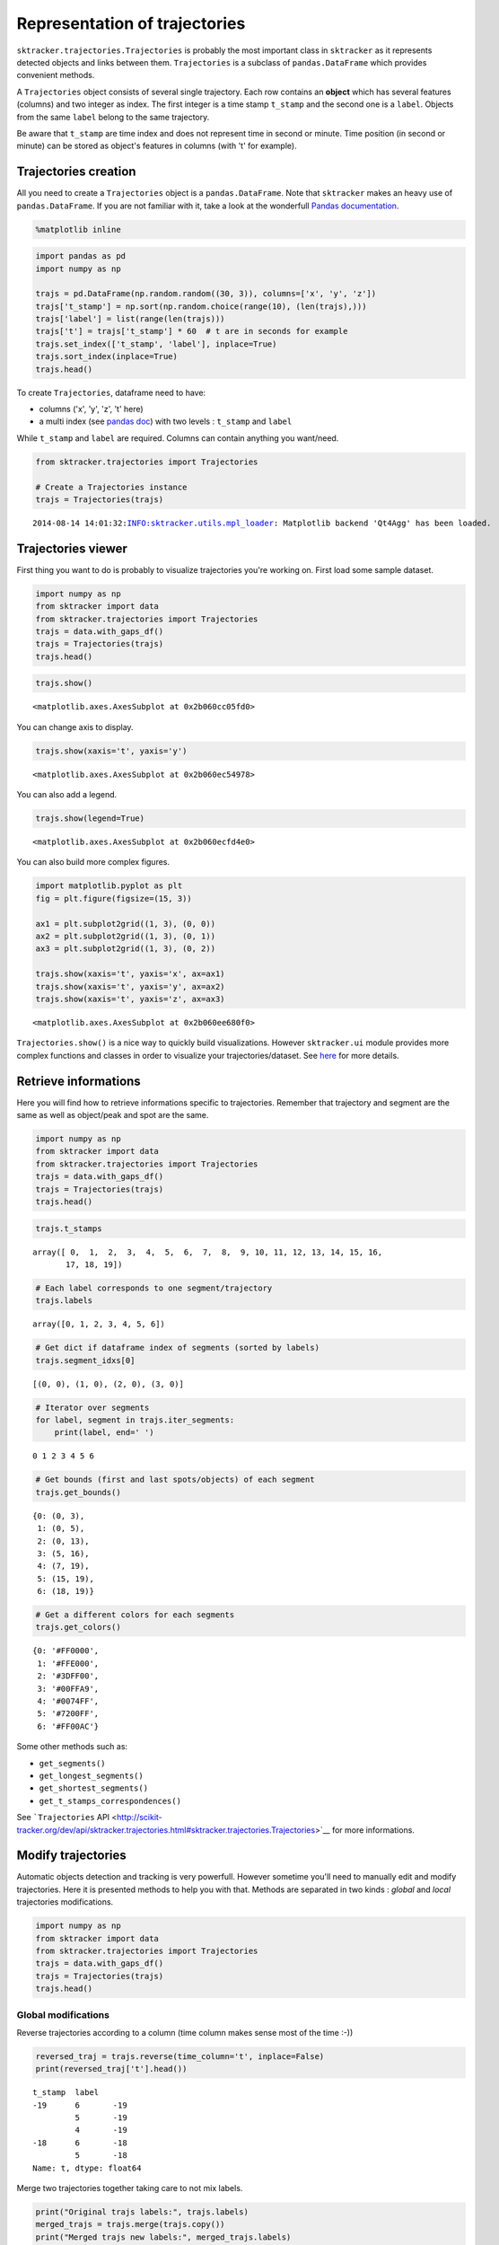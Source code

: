 
Representation of trajectories
==============================

``sktracker.trajectories.Trajectories`` is probably the most important
class in ``sktracker`` as it represents detected objects and links
between them. ``Trajectories`` is a subclass of ``pandas.DataFrame``
which provides convenient methods.

A ``Trajectories`` object consists of several single trajectory. Each
row contains an **object** which has several features (columns) and two
integer as index. The first integer is a time stamp ``t_stamp`` and the
second one is a ``label``. Objects from the same ``label`` belong to the
same trajectory.

Be aware that ``t_stamp`` are time index and does not represent time in
second or minute. Time position (in second or minute) can be stored as
object's features in columns (with 't' for example).

Trajectories creation
---------------------

All you need to create a ``Trajectories`` object is a
``pandas.DataFrame``. Note that ``sktracker`` makes an heavy use of
``pandas.DataFrame``. If you are not familiar with it, take a look at
the wonderfull `Pandas
documentation <http://pandas.pydata.org/pandas-docs/stable/>`__.

.. code:: python

    %matplotlib inline
.. code:: python

    import pandas as pd
    import numpy as np
    
    trajs = pd.DataFrame(np.random.random((30, 3)), columns=['x', 'y', 'z'])
    trajs['t_stamp'] = np.sort(np.random.choice(range(10), (len(trajs),)))
    trajs['label'] = list(range(len(trajs)))
    trajs['t'] = trajs['t_stamp'] * 60  # t are in seconds for example
    trajs.set_index(['t_stamp', 'label'], inplace=True)
    trajs.sort_index(inplace=True)
    trajs.head()



.. raw:: html

    <div style="max-height:1000px;max-width:1500px;overflow:auto;">
    <table border="1" class="dataframe">
      <thead>
        <tr style="text-align: right;">
          <th></th>
          <th></th>
          <th>x</th>
          <th>y</th>
          <th>z</th>
          <th>t</th>
        </tr>
        <tr>
          <th>t_stamp</th>
          <th>label</th>
          <th></th>
          <th></th>
          <th></th>
          <th></th>
        </tr>
      </thead>
      <tbody>
        <tr>
          <th rowspan="3" valign="top">0</th>
          <th>0</th>
          <td> 0.266288</td>
          <td> 0.741809</td>
          <td> 0.727173</td>
          <td>  0</td>
        </tr>
        <tr>
          <th>1</th>
          <td> 0.151043</td>
          <td> 0.094702</td>
          <td> 0.045460</td>
          <td>  0</td>
        </tr>
        <tr>
          <th>2</th>
          <td> 0.621466</td>
          <td> 0.857687</td>
          <td> 0.303807</td>
          <td>  0</td>
        </tr>
        <tr>
          <th rowspan="2" valign="top">1</th>
          <th>3</th>
          <td> 0.019421</td>
          <td> 0.216775</td>
          <td> 0.218089</td>
          <td> 60</td>
        </tr>
        <tr>
          <th>4</th>
          <td> 0.325111</td>
          <td> 0.014488</td>
          <td> 0.505610</td>
          <td> 60</td>
        </tr>
      </tbody>
    </table>
    </div>



To create ``Trajectories``, dataframe need to have:

-  columns ('x', 'y', 'z', 't' here)
-  a multi index (see `pandas
   doc <http://pandas.pydata.org/pandas-docs/stable/indexing.html#hierarchical-indexing-multiindex>`__)
   with two levels : ``t_stamp`` and ``label``

While ``t_stamp`` and ``label`` are required. Columns can contain
anything you want/need.

.. code:: python

    from sktracker.trajectories import Trajectories
    
    # Create a Trajectories instance
    trajs = Trajectories(trajs)

.. parsed-literal::

    2014-08-14 14:01:32:INFO:sktracker.utils.mpl_loader: Matplotlib backend 'Qt4Agg' has been loaded.


Trajectories viewer
-------------------

First thing you want to do is probably to visualize trajectories you're
working on. First load some sample dataset.

.. code:: python

    import numpy as np
    from sktracker import data
    from sktracker.trajectories import Trajectories
    trajs = data.with_gaps_df()
    trajs = Trajectories(trajs)
    trajs.head()



.. raw:: html

    <div style="max-height:1000px;max-width:1500px;overflow:auto;">
    <table border="1" class="dataframe">
      <thead>
        <tr style="text-align: right;">
          <th></th>
          <th></th>
          <th>x</th>
          <th>y</th>
          <th>z</th>
          <th>true_label</th>
          <th>t</th>
        </tr>
        <tr>
          <th>t_stamp</th>
          <th>label</th>
          <th></th>
          <th></th>
          <th></th>
          <th></th>
          <th></th>
        </tr>
      </thead>
      <tbody>
        <tr>
          <th rowspan="3" valign="top">0</th>
          <th>0</th>
          <td>-15.425890</td>
          <td>  3.604392</td>
          <td> -9.723257</td>
          <td> 0</td>
          <td> 0</td>
        </tr>
        <tr>
          <th>1</th>
          <td> -0.419929</td>
          <td> 17.429072</td>
          <td> 10.077393</td>
          <td> 1</td>
          <td> 0</td>
        </tr>
        <tr>
          <th>2</th>
          <td>-18.238856</td>
          <td>  7.356460</td>
          <td>  1.138426</td>
          <td> 2</td>
          <td> 0</td>
        </tr>
        <tr>
          <th rowspan="2" valign="top">1</th>
          <th>0</th>
          <td>-13.126613</td>
          <td>  2.122316</td>
          <td> -9.375269</td>
          <td> 0</td>
          <td> 1</td>
        </tr>
        <tr>
          <th>1</th>
          <td> -1.217757</td>
          <td> 15.554279</td>
          <td> 10.444372</td>
          <td> 1</td>
          <td> 1</td>
        </tr>
      </tbody>
    </table>
    </div>



.. code:: python

    trajs.show()



.. parsed-literal::

    <matplotlib.axes.AxesSubplot at 0x2b060cc05fd0>




.. image:: trajectories_notebook_output_files/output_9_1.png


You can change axis to display.

.. code:: python

    trajs.show(xaxis='t', yaxis='y')



.. parsed-literal::

    <matplotlib.axes.AxesSubplot at 0x2b060ec54978>




.. image:: trajectories_notebook_output_files/output_11_1.png


You can also add a legend.

.. code:: python

    trajs.show(legend=True)



.. parsed-literal::

    <matplotlib.axes.AxesSubplot at 0x2b060ecfd4e0>




.. image:: trajectories_notebook_output_files/output_13_1.png


You can also build more complex figures.

.. code:: python

    import matplotlib.pyplot as plt
    fig = plt.figure(figsize=(15, 3))
    
    ax1 = plt.subplot2grid((1, 3), (0, 0))
    ax2 = plt.subplot2grid((1, 3), (0, 1))
    ax3 = plt.subplot2grid((1, 3), (0, 2))
    
    trajs.show(xaxis='t', yaxis='x', ax=ax1)
    trajs.show(xaxis='t', yaxis='y', ax=ax2)
    trajs.show(xaxis='t', yaxis='z', ax=ax3)



.. parsed-literal::

    <matplotlib.axes.AxesSubplot at 0x2b060ee680f0>




.. image:: trajectories_notebook_output_files/output_15_1.png


``Trajectories.show()`` is a nice way to quickly build visualizations.
However ``sktracker.ui`` module provides more complex functions and
classes in order to visualize your trajectories/dataset. See
`here <ui.html>`__ for more details.

Retrieve informations
---------------------

Here you will find how to retrieve informations specific to
trajectories. Remember that trajectory and segment are the same as well
as object/peak and spot are the same.

.. code:: python

    import numpy as np
    from sktracker import data
    from sktracker.trajectories import Trajectories
    trajs = data.with_gaps_df()
    trajs = Trajectories(trajs)
    trajs.head()



.. raw:: html

    <div style="max-height:1000px;max-width:1500px;overflow:auto;">
    <table border="1" class="dataframe">
      <thead>
        <tr style="text-align: right;">
          <th></th>
          <th></th>
          <th>x</th>
          <th>y</th>
          <th>z</th>
          <th>true_label</th>
          <th>t</th>
        </tr>
        <tr>
          <th>t_stamp</th>
          <th>label</th>
          <th></th>
          <th></th>
          <th></th>
          <th></th>
          <th></th>
        </tr>
      </thead>
      <tbody>
        <tr>
          <th rowspan="3" valign="top">0</th>
          <th>0</th>
          <td>-15.425890</td>
          <td>  3.604392</td>
          <td> -9.723257</td>
          <td> 0</td>
          <td> 0</td>
        </tr>
        <tr>
          <th>1</th>
          <td> -0.419929</td>
          <td> 17.429072</td>
          <td> 10.077393</td>
          <td> 1</td>
          <td> 0</td>
        </tr>
        <tr>
          <th>2</th>
          <td>-18.238856</td>
          <td>  7.356460</td>
          <td>  1.138426</td>
          <td> 2</td>
          <td> 0</td>
        </tr>
        <tr>
          <th rowspan="2" valign="top">1</th>
          <th>0</th>
          <td>-13.126613</td>
          <td>  2.122316</td>
          <td> -9.375269</td>
          <td> 0</td>
          <td> 1</td>
        </tr>
        <tr>
          <th>1</th>
          <td> -1.217757</td>
          <td> 15.554279</td>
          <td> 10.444372</td>
          <td> 1</td>
          <td> 1</td>
        </tr>
      </tbody>
    </table>
    </div>



.. code:: python

    trajs.t_stamps



.. parsed-literal::

    array([ 0,  1,  2,  3,  4,  5,  6,  7,  8,  9, 10, 11, 12, 13, 14, 15, 16,
           17, 18, 19])



.. code:: python

    # Each label corresponds to one segment/trajectory
    trajs.labels



.. parsed-literal::

    array([0, 1, 2, 3, 4, 5, 6])



.. code:: python

    # Get dict if dataframe index of segments (sorted by labels)
    trajs.segment_idxs[0]



.. parsed-literal::

    [(0, 0), (1, 0), (2, 0), (3, 0)]



.. code:: python

    # Iterator over segments
    for label, segment in trajs.iter_segments:
        print(label, end=' ')

.. parsed-literal::

    0 1 2 3 4 5 6 

.. code:: python

    # Get bounds (first and last spots/objects) of each segment
    trajs.get_bounds()



.. parsed-literal::

    {0: (0, 3),
     1: (0, 5),
     2: (0, 13),
     3: (5, 16),
     4: (7, 19),
     5: (15, 19),
     6: (18, 19)}



.. code:: python

    # Get a different colors for each segments
    trajs.get_colors()



.. parsed-literal::

    {0: '#FF0000',
     1: '#FFE000',
     2: '#3DFF00',
     3: '#00FFA9',
     4: '#0074FF',
     5: '#7200FF',
     6: '#FF00AC'}



Some other methods such as:

-  ``get_segments()``
-  ``get_longest_segments()``
-  ``get_shortest_segments()``
-  ``get_t_stamps_correspondences()``

See ```Trajectories``
API <http://scikit-tracker.org/dev/api/sktracker.trajectories.html#sktracker.trajectories.Trajectories>`__
for more informations.

Modify trajectories
-------------------

Automatic objects detection and tracking is very powerfull. However
sometime you'll need to manually edit and modify trajectories. Here it
is presented methods to help you with that. Methods are separated in two
kinds : *global* and *local* trajectories modifications.

.. code:: python

    import numpy as np
    from sktracker import data
    from sktracker.trajectories import Trajectories
    trajs = data.with_gaps_df()
    trajs = Trajectories(trajs)
    trajs.head()



.. raw:: html

    <div style="max-height:1000px;max-width:1500px;overflow:auto;">
    <table border="1" class="dataframe">
      <thead>
        <tr style="text-align: right;">
          <th></th>
          <th></th>
          <th>x</th>
          <th>y</th>
          <th>z</th>
          <th>true_label</th>
          <th>t</th>
        </tr>
        <tr>
          <th>t_stamp</th>
          <th>label</th>
          <th></th>
          <th></th>
          <th></th>
          <th></th>
          <th></th>
        </tr>
      </thead>
      <tbody>
        <tr>
          <th rowspan="3" valign="top">0</th>
          <th>0</th>
          <td>-15.425890</td>
          <td>  3.604392</td>
          <td> -9.723257</td>
          <td> 0</td>
          <td> 0</td>
        </tr>
        <tr>
          <th>1</th>
          <td> -0.419929</td>
          <td> 17.429072</td>
          <td> 10.077393</td>
          <td> 1</td>
          <td> 0</td>
        </tr>
        <tr>
          <th>2</th>
          <td>-18.238856</td>
          <td>  7.356460</td>
          <td>  1.138426</td>
          <td> 2</td>
          <td> 0</td>
        </tr>
        <tr>
          <th rowspan="2" valign="top">1</th>
          <th>0</th>
          <td>-13.126613</td>
          <td>  2.122316</td>
          <td> -9.375269</td>
          <td> 0</td>
          <td> 1</td>
        </tr>
        <tr>
          <th>1</th>
          <td> -1.217757</td>
          <td> 15.554279</td>
          <td> 10.444372</td>
          <td> 1</td>
          <td> 1</td>
        </tr>
      </tbody>
    </table>
    </div>



Global modifications
~~~~~~~~~~~~~~~~~~~~

Reverse trajectories according to a column (time column makes sense most
of the time :-))

.. code:: python

    reversed_traj = trajs.reverse(time_column='t', inplace=False)
    print(reversed_traj['t'].head())

.. parsed-literal::

    t_stamp  label
    -19      6       -19
             5       -19
             4       -19
    -18      6       -18
             5       -18
    Name: t, dtype: float64


Merge two trajectories together taking care to not mix labels.

.. code:: python

    print("Original trajs labels:", trajs.labels)
    merged_trajs = trajs.merge(trajs.copy())
    print("Merged trajs new labels:", merged_trajs.labels)

.. parsed-literal::

    Original trajs labels: [0 1 2 3 4 5 6]
    Merged trajs new labels: [ 0  1  2  7  8  9  3 10  4 11  5 12  6 13]


Relabel trajectories from zero. Note that it will also sort labels
order.

.. code:: python

    print("Original trajs labels:", merged_trajs.labels)
    relabeled_trajs = merged_trajs.relabel_fromzero()
    print("Relabeled trajs labels:", relabeled_trajs.labels)

.. parsed-literal::

    Original trajs labels: [ 0  1  2  7  8  9  3 10  4 11  5 12  6 13]
    Relabeled trajs labels: [ 0  1  2  3  4  5  6  7  8  9 10 11 12 13]


``time_interpolate()`` can "fill" holes in your dataset. For example if
you have trajs with a missing timepoint, this method will try to "guess"
the value of the missing timepoint.

.. code:: python

    # t = 1 is missing here
    missing_trajs = Trajectories(trajs[trajs['t'] != 1])
    missing_trajs.head(10)



.. raw:: html

    <div style="max-height:1000px;max-width:1500px;overflow:auto;">
    <table border="1" class="dataframe">
      <thead>
        <tr style="text-align: right;">
          <th></th>
          <th></th>
          <th>x</th>
          <th>y</th>
          <th>z</th>
          <th>true_label</th>
          <th>t</th>
        </tr>
        <tr>
          <th>t_stamp</th>
          <th>label</th>
          <th></th>
          <th></th>
          <th></th>
          <th></th>
          <th></th>
        </tr>
      </thead>
      <tbody>
        <tr>
          <th rowspan="3" valign="top">0</th>
          <th>0</th>
          <td>-15.425890</td>
          <td>  3.604392</td>
          <td> -9.723257</td>
          <td> 0</td>
          <td> 0</td>
        </tr>
        <tr>
          <th>1</th>
          <td> -0.419929</td>
          <td> 17.429072</td>
          <td> 10.077393</td>
          <td> 1</td>
          <td> 0</td>
        </tr>
        <tr>
          <th>2</th>
          <td>-18.238856</td>
          <td>  7.356460</td>
          <td>  1.138426</td>
          <td> 2</td>
          <td> 0</td>
        </tr>
        <tr>
          <th rowspan="3" valign="top">2</th>
          <th>0</th>
          <td>-13.063704</td>
          <td>  2.757048</td>
          <td> -8.495509</td>
          <td> 0</td>
          <td> 2</td>
        </tr>
        <tr>
          <th>1</th>
          <td> -1.044417</td>
          <td> 13.936055</td>
          <td>  9.996726</td>
          <td> 1</td>
          <td> 2</td>
        </tr>
        <tr>
          <th>2</th>
          <td>-19.295839</td>
          <td>  9.188858</td>
          <td>  3.061227</td>
          <td> 2</td>
          <td> 2</td>
        </tr>
        <tr>
          <th rowspan="3" valign="top">3</th>
          <th>0</th>
          <td>-13.679896</td>
          <td>  3.493356</td>
          <td> -9.183014</td>
          <td> 0</td>
          <td> 3</td>
        </tr>
        <tr>
          <th>1</th>
          <td> -0.571843</td>
          <td> 15.075394</td>
          <td> 10.780867</td>
          <td> 1</td>
          <td> 3</td>
        </tr>
        <tr>
          <th>2</th>
          <td>-19.159403</td>
          <td>  9.857153</td>
          <td>  2.096635</td>
          <td> 2</td>
          <td> 3</td>
        </tr>
        <tr>
          <th>4</th>
          <th>1</th>
          <td>  0.545050</td>
          <td> 14.743210</td>
          <td> 12.023129</td>
          <td> 1</td>
          <td> 4</td>
        </tr>
      </tbody>
    </table>
    </div>



The method return a new ``Trajectories`` with interpolated value for
missing timepoint. ``v_*`` values are speeds and ``a_*`` values are
accelerations.

.. code:: python

    # t = 1 has been "guessed"
    interpolated_trajs = missing_trajs.time_interpolate()
    interpolated_trajs.head(10)



.. raw:: html

    <div style="max-height:1000px;max-width:1500px;overflow:auto;">
    <table border="1" class="dataframe">
      <thead>
        <tr style="text-align: right;">
          <th></th>
          <th></th>
          <th>t</th>
          <th>x</th>
          <th>v_x</th>
          <th>a_x</th>
          <th>y</th>
          <th>v_y</th>
          <th>a_y</th>
          <th>z</th>
          <th>v_z</th>
          <th>a_z</th>
        </tr>
        <tr>
          <th>t_stamp</th>
          <th>label</th>
          <th></th>
          <th></th>
          <th></th>
          <th></th>
          <th></th>
          <th></th>
          <th></th>
          <th></th>
          <th></th>
          <th></th>
        </tr>
      </thead>
      <tbody>
        <tr>
          <th rowspan="3" valign="top">0</th>
          <th>0</th>
          <td> 0</td>
          <td>-15.425890</td>
          <td> 1.181093</td>
          <td>      NaN</td>
          <td>  3.604392</td>
          <td>-0.423672</td>
          <td>      NaN</td>
          <td> -9.723257</td>
          <td> 0.613874</td>
          <td>      NaN</td>
        </tr>
        <tr>
          <th>1</th>
          <td> 0</td>
          <td> -0.419929</td>
          <td>-0.475633</td>
          <td>-0.076494</td>
          <td> 17.429072</td>
          <td>-7.163935</td>
          <td> 7.746446</td>
          <td> 10.077393</td>
          <td>-0.273943</td>
          <td> 0.022917</td>
        </tr>
        <tr>
          <th>2</th>
          <td> 0</td>
          <td>-18.238856</td>
          <td>-1.830310</td>
          <td> 1.874175</td>
          <td>  7.356460</td>
          <td>-0.272637</td>
          <td> 2.091574</td>
          <td>  1.138426</td>
          <td> 3.899341</td>
          <td>-4.040572</td>
        </tr>
        <tr>
          <th rowspan="3" valign="top">1</th>
          <th>0</th>
          <td> 1</td>
          <td>-14.244797</td>
          <td> 1.181093</td>
          <td>      NaN</td>
          <td>  3.180720</td>
          <td>-0.423672</td>
          <td>      NaN</td>
          <td> -9.109383</td>
          <td> 0.613874</td>
          <td>      NaN</td>
        </tr>
        <tr>
          <th>1</th>
          <td> 1</td>
          <td> -0.873838</td>
          <td>-0.372215</td>
          <td> 0.283330</td>
          <td> 13.556105</td>
          <td>-1.164254</td>
          <td> 4.252917</td>
          <td>  9.867582</td>
          <td>-0.093007</td>
          <td> 0.338956</td>
        </tr>
        <tr>
          <th>2</th>
          <td> 1</td>
          <td>-19.275168</td>
          <td>-0.385402</td>
          <td> 1.015641</td>
          <td>  7.903925</td>
          <td> 1.141883</td>
          <td> 0.737468</td>
          <td>  3.293139</td>
          <td> 0.685742</td>
          <td>-2.386626</td>
        </tr>
        <tr>
          <th rowspan="3" valign="top">2</th>
          <th>0</th>
          <td> 2</td>
          <td>-13.063704</td>
          <td>-0.616192</td>
          <td>      NaN</td>
          <td>  2.757048</td>
          <td> 0.736307</td>
          <td>      NaN</td>
          <td> -8.495509</td>
          <td>-0.687505</td>
          <td>      NaN</td>
        </tr>
        <tr>
          <th>1</th>
          <td> 2</td>
          <td> -1.044417</td>
          <td> 0.091027</td>
          <td> 0.643154</td>
          <td> 13.936055</td>
          <td> 1.341899</td>
          <td> 0.759388</td>
          <td>  9.996726</td>
          <td> 0.403969</td>
          <td> 0.654996</td>
        </tr>
        <tr>
          <th>2</th>
          <td> 2</td>
          <td>-19.295839</td>
          <td> 0.200972</td>
          <td> 0.157107</td>
          <td>  9.188858</td>
          <td> 1.202298</td>
          <td>-0.616639</td>
          <td>  3.061227</td>
          <td>-0.873910</td>
          <td>-0.732679</td>
        </tr>
        <tr>
          <th>3</th>
          <th>0</th>
          <td> 3</td>
          <td>-13.679896</td>
          <td>-0.616192</td>
          <td>      NaN</td>
          <td>  3.493356</td>
          <td> 0.736307</td>
          <td>      NaN</td>
          <td> -9.183014</td>
          <td>-0.687505</td>
          <td>      NaN</td>
        </tr>
      </tbody>
    </table>
    </div>



See also:

-  ``relabel()``
-  ``scale()``
-  ``project()`` : project each spots on a line specified by two spots.

See ```Trajectories``
API <http://scikit-tracker.org/dev/api/sktracker.trajectories.html#sktracker.trajectories.Trajectories>`__
for more informations.

Local modifications
~~~~~~~~~~~~~~~~~~~

Let's see how to edit trajectories details. Almost in all methods, spots
are identified with a tuple ``(t_stamp, label)`` and trajectory by an
integer ``label``.

Remove a spot (can be a list of spots)

.. code:: python

    trajs.head()



.. raw:: html

    <div style="max-height:1000px;max-width:1500px;overflow:auto;">
    <table border="1" class="dataframe">
      <thead>
        <tr style="text-align: right;">
          <th></th>
          <th></th>
          <th>x</th>
          <th>y</th>
          <th>z</th>
          <th>true_label</th>
          <th>t</th>
        </tr>
        <tr>
          <th>t_stamp</th>
          <th>label</th>
          <th></th>
          <th></th>
          <th></th>
          <th></th>
          <th></th>
        </tr>
      </thead>
      <tbody>
        <tr>
          <th rowspan="3" valign="top">0</th>
          <th>0</th>
          <td>-15.425890</td>
          <td>  3.604392</td>
          <td> -9.723257</td>
          <td> 0</td>
          <td> 0</td>
        </tr>
        <tr>
          <th>1</th>
          <td> -0.419929</td>
          <td> 17.429072</td>
          <td> 10.077393</td>
          <td> 1</td>
          <td> 0</td>
        </tr>
        <tr>
          <th>2</th>
          <td>-18.238856</td>
          <td>  7.356460</td>
          <td>  1.138426</td>
          <td> 2</td>
          <td> 0</td>
        </tr>
        <tr>
          <th rowspan="2" valign="top">1</th>
          <th>0</th>
          <td>-13.126613</td>
          <td>  2.122316</td>
          <td> -9.375269</td>
          <td> 0</td>
          <td> 1</td>
        </tr>
        <tr>
          <th>1</th>
          <td> -1.217757</td>
          <td> 15.554279</td>
          <td> 10.444372</td>
          <td> 1</td>
          <td> 1</td>
        </tr>
      </tbody>
    </table>
    </div>



.. code:: python

    trajs.remove_spots((0, 2), inplace=False).head()



.. raw:: html

    <div style="max-height:1000px;max-width:1500px;overflow:auto;">
    <table border="1" class="dataframe">
      <thead>
        <tr style="text-align: right;">
          <th></th>
          <th></th>
          <th>x</th>
          <th>y</th>
          <th>z</th>
          <th>true_label</th>
          <th>t</th>
        </tr>
        <tr>
          <th>t_stamp</th>
          <th>label</th>
          <th></th>
          <th></th>
          <th></th>
          <th></th>
          <th></th>
        </tr>
      </thead>
      <tbody>
        <tr>
          <th rowspan="2" valign="top">0</th>
          <th>0</th>
          <td>-15.425890</td>
          <td>  3.604392</td>
          <td> -9.723257</td>
          <td> 0</td>
          <td> 0</td>
        </tr>
        <tr>
          <th>1</th>
          <td> -0.419929</td>
          <td> 17.429072</td>
          <td> 10.077393</td>
          <td> 1</td>
          <td> 0</td>
        </tr>
        <tr>
          <th rowspan="3" valign="top">1</th>
          <th>0</th>
          <td>-13.126613</td>
          <td>  2.122316</td>
          <td> -9.375269</td>
          <td> 0</td>
          <td> 1</td>
        </tr>
        <tr>
          <th>1</th>
          <td> -1.217757</td>
          <td> 15.554279</td>
          <td> 10.444372</td>
          <td> 1</td>
          <td> 1</td>
        </tr>
        <tr>
          <th>2</th>
          <td>-18.621760</td>
          <td>  9.218586</td>
          <td>  2.633193</td>
          <td> 2</td>
          <td> 1</td>
        </tr>
      </tbody>
    </table>
    </div>



Remove a segment/trajectory

.. code:: python

    trajs.labels



.. parsed-literal::

    array([0, 1, 2, 3, 4, 5, 6])



.. code:: python

    trajs.remove_segments(3).labels



.. parsed-literal::

    array([0, 1, 2, 4, 5, 6])



Merge two segments

.. code:: python

    print("Size of segment #0 :", len(trajs.get_segments()[0]))
    print("Size of segment #3 :", len(trajs.get_segments()[3]))
    
    merged_trajs = trajs.merge_segments((0, 3), inplace=False)
    
    print("Size of segment #0 (merged with #3):", len(merged_trajs.get_segments()[0]))

.. parsed-literal::

    Size of segment #0 : 4
    Size of segment #3 : 12
    Size of segment #0 (merged with #3): 16


Cut a segment

.. code:: python

    print("Size of segment #4:", len(trajs.get_segments()[4]))
    
    cut_trajs = trajs.cut_segments((13, 4), inplace=False)
    
    print("Size of segment #4 :", len(cut_trajs.get_segments()[4]))
    print("Size of segment #7 (new segment after cut) :", len(cut_trajs.get_segments()[7]))

.. parsed-literal::

    Size of segment #4: 13
    Size of segment #4 : 7
    Size of segment #7 (new segment after cut) : 6


Duplicate a segment

.. code:: python

    dupli_trajs = trajs.duplicate_segments(4)
    
    # Check wether #4 and #7 (duplicated) are the same
    np.all(dupli_trajs.get_segments()[4].values == dupli_trajs.get_segments()[7].values)



.. parsed-literal::

    True



Measurements on trajectories
----------------------------

.. code:: python

    from sktracker import data
    from sktracker.trajectories import Trajectories
    trajs = Trajectories(data.brownian_trajs_df())
Get the differences between each consecutive timepoints for a same
trajectory (label).

.. code:: python

    trajs.get_diff().head(15)



.. raw:: html

    <div style="max-height:1000px;max-width:1500px;overflow:auto;">
    <table border="1" class="dataframe">
      <thead>
        <tr style="text-align: right;">
          <th></th>
          <th></th>
          <th>t</th>
          <th>x</th>
          <th>y</th>
          <th>z</th>
        </tr>
        <tr>
          <th>t_stamp</th>
          <th>label</th>
          <th></th>
          <th></th>
          <th></th>
          <th></th>
        </tr>
      </thead>
      <tbody>
        <tr>
          <th rowspan="5" valign="top">0</th>
          <th>0</th>
          <td>NaN</td>
          <td>       NaN</td>
          <td>       NaN</td>
          <td>       NaN</td>
        </tr>
        <tr>
          <th>1</th>
          <td>NaN</td>
          <td>       NaN</td>
          <td>       NaN</td>
          <td>       NaN</td>
        </tr>
        <tr>
          <th>2</th>
          <td>NaN</td>
          <td>       NaN</td>
          <td>       NaN</td>
          <td>       NaN</td>
        </tr>
        <tr>
          <th>3</th>
          <td>NaN</td>
          <td>       NaN</td>
          <td>       NaN</td>
          <td>       NaN</td>
        </tr>
        <tr>
          <th>4</th>
          <td>NaN</td>
          <td>       NaN</td>
          <td>       NaN</td>
          <td>       NaN</td>
        </tr>
        <tr>
          <th rowspan="5" valign="top">1</th>
          <th>0</th>
          <td>  1</td>
          <td> 20.307078</td>
          <td> -8.108166</td>
          <td>-19.490299</td>
        </tr>
        <tr>
          <th>1</th>
          <td>  1</td>
          <td> 13.827910</td>
          <td> 29.331007</td>
          <td>-23.354528</td>
        </tr>
        <tr>
          <th>2</th>
          <td>  1</td>
          <td>  3.845230</td>
          <td> 14.221569</td>
          <td> 25.614719</td>
        </tr>
        <tr>
          <th>3</th>
          <td>  1</td>
          <td>-30.136494</td>
          <td>-17.332147</td>
          <td>  8.584708</td>
        </tr>
        <tr>
          <th>4</th>
          <td>  1</td>
          <td> -5.692935</td>
          <td>-17.923296</td>
          <td>  7.438539</td>
        </tr>
        <tr>
          <th rowspan="5" valign="top">2</th>
          <th>0</th>
          <td>  1</td>
          <td>  5.629275</td>
          <td> 11.364669</td>
          <td>-14.749773</td>
        </tr>
        <tr>
          <th>1</th>
          <td>  1</td>
          <td>-23.926437</td>
          <td> -2.618648</td>
          <td> 35.080733</td>
        </tr>
        <tr>
          <th>2</th>
          <td>  1</td>
          <td> -3.746919</td>
          <td>-15.052938</td>
          <td>-26.025025</td>
        </tr>
        <tr>
          <th>3</th>
          <td>  1</td>
          <td> 23.240229</td>
          <td>  5.534567</td>
          <td>  4.645337</td>
        </tr>
        <tr>
          <th>4</th>
          <td>  1</td>
          <td>  0.634655</td>
          <td> -0.002195</td>
          <td>  0.283652</td>
        </tr>
      </tbody>
    </table>
    </div>



Get the instantaneous speeds between each consecutive timepoints for a
same trajectory (label).

.. code:: python

    trajs.get_speeds().head(15)



.. parsed-literal::

    t_stamp  label
    0        0                NaN
             1                NaN
             2                NaN
             3                NaN
             4                NaN
    1        0         857.991535
             1        1596.953075
             2         873.152678
             3        1282.308817
             4         408.985890
    2        0         378.400237
             1        1809.989515
             2         917.932277
             3         592.318817
             4           0.483250
    dtype: float64



.. code:: python

    # Run this cell first.
    %load_ext autoreload
    %autoreload 2